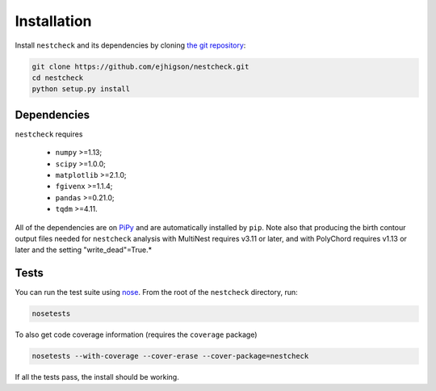 .. _install:

Installation
============

.. (Not yet set up) ``nestcheck`` can be installed with `pip <http://www.pip-installer.org/>`_:

.. .. code-block:: bash

..    pip install nestcheck

Install ``nestcheck`` and its dependencies by cloning `the git
repository <https://github.com/ejhigson/nestcheck>`_:

.. code-block:: bash

    git clone https://github.com/ejhigson/nestcheck.git
    cd nestcheck
    python setup.py install


Dependencies
------------

``nestcheck`` requires

 - ``numpy`` >=1.13;
 - ``scipy`` >=1.0.0;
 - ``matplotlib`` >=2.1.0;
 - ``fgivenx`` >=1.1.4;
 - ``pandas`` >=0.21.0;
 - ``tqdm`` >=4.11.

All of the dependencies are on `PiPy <https://pypi.org/>`_ and are automatically installed by ``pip``.
Note also that producing the birth contour output files needed for ``nestcheck`` analysis with MultiNest requires v3.11 or later, and with PolyChord requires v1.13 or later and the setting "write_dead"=True.*

Tests
-----

You can run the test suite using `nose
<http://nose.readthedocs.org/>`_. From the root of the ``nestcheck`` directory, run:

.. code-block:: bash

    nosetests

To also get code coverage information (requires the ``coverage`` package)

.. code-block:: bash

    nosetests --with-coverage --cover-erase --cover-package=nestcheck

If all the tests pass, the install should be working.
